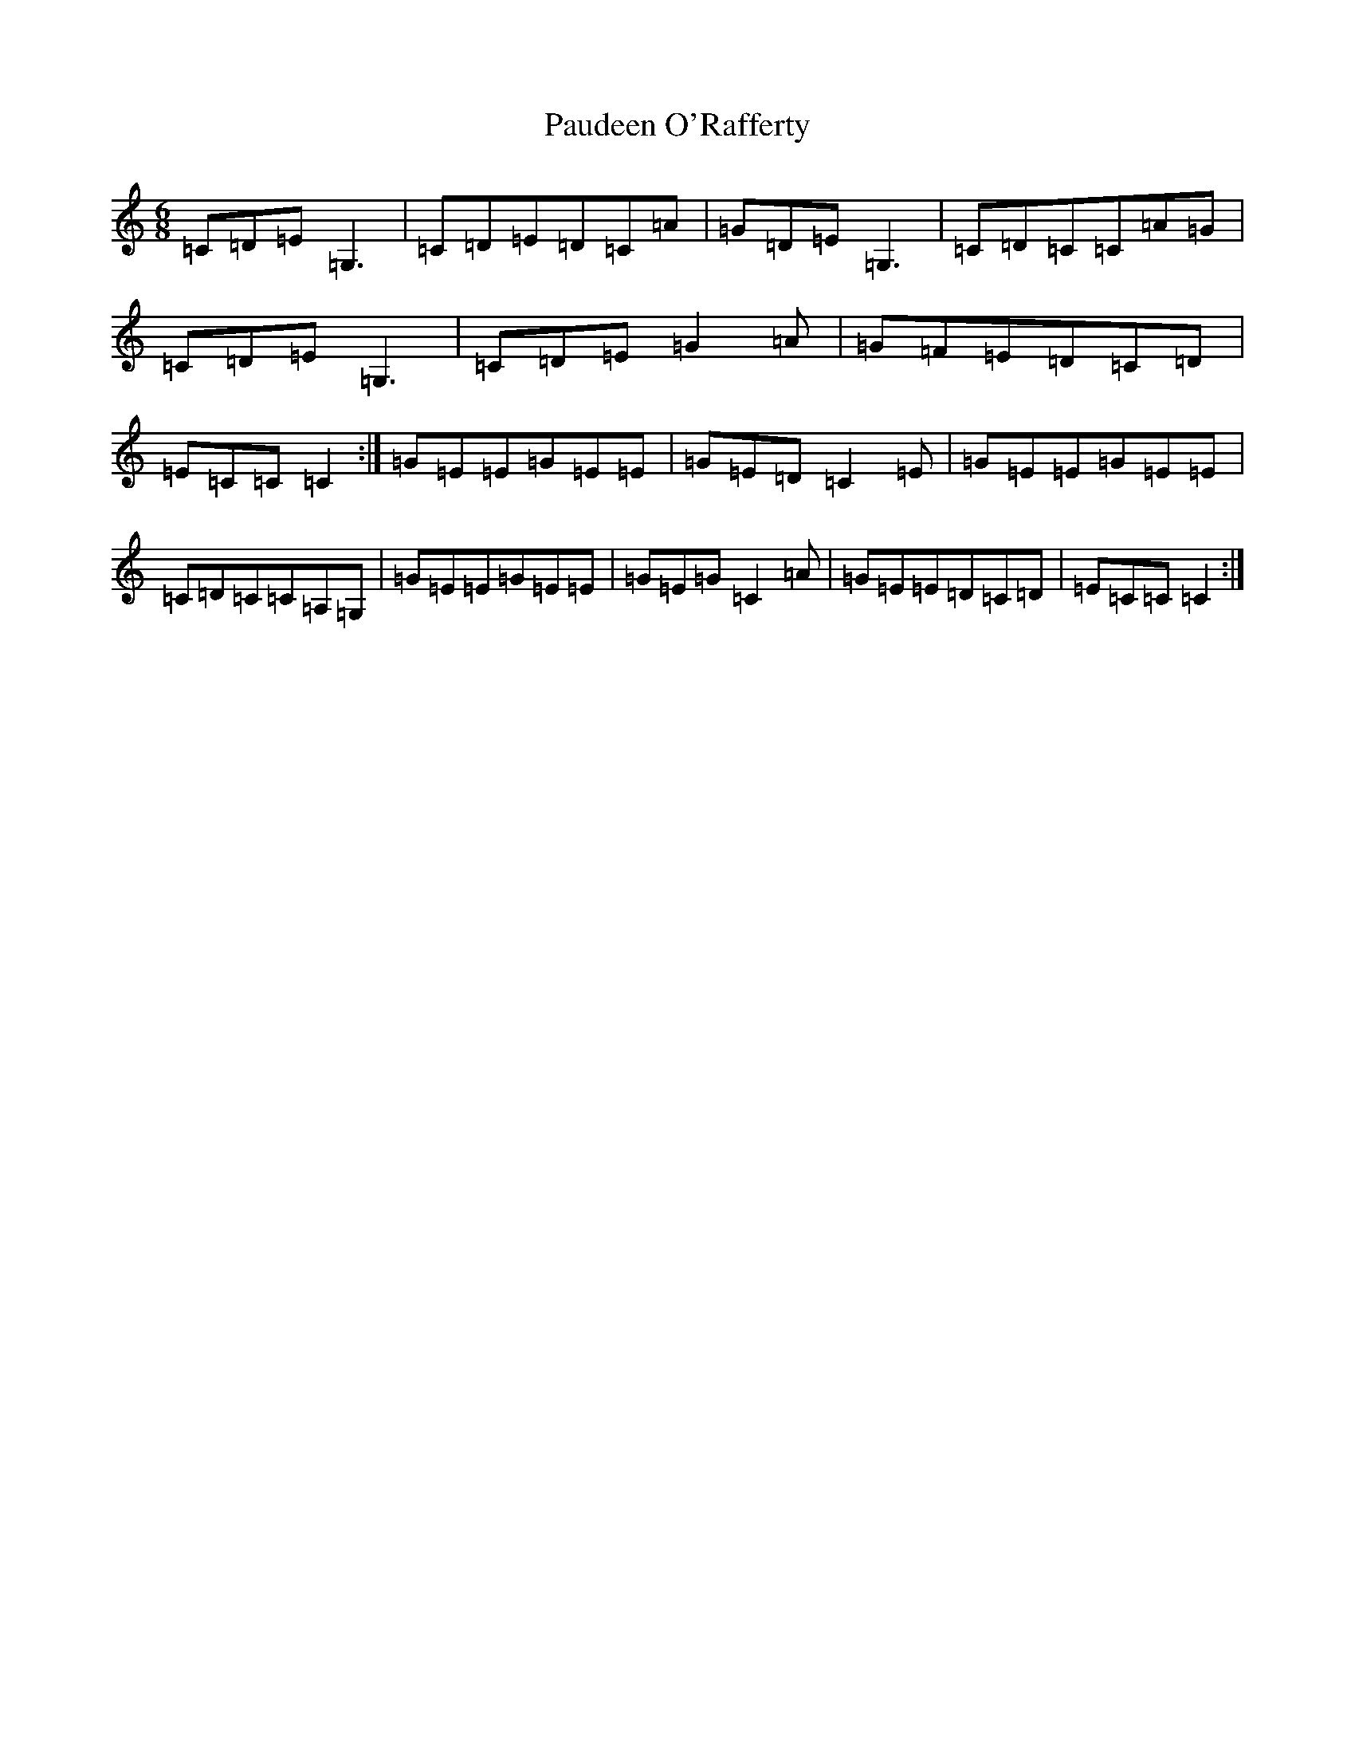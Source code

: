 X: 16767
T: Paudeen O'Rafferty
S: https://thesession.org/tunes/9657#setting20083
R: jig
M:6/8
L:1/8
K: C Major
=C=D=E=G,3|=C=D=E=D=C=A|=G=D=E=G,3|=C=D=C=C=A=G|=C=D=E=G,3|=C=D=E=G2=A|=G=F=E=D=C=D|=E=C=C=C2:|=G=E=E=G=E=E|=G=E=D=C2=E|=G=E=E=G=E=E|=C=D=C=C=A,=G,|=G=E=E=G=E=E|=G=E=G=C2=A|=G=E=E=D=C=D|=E=C=C=C2:|